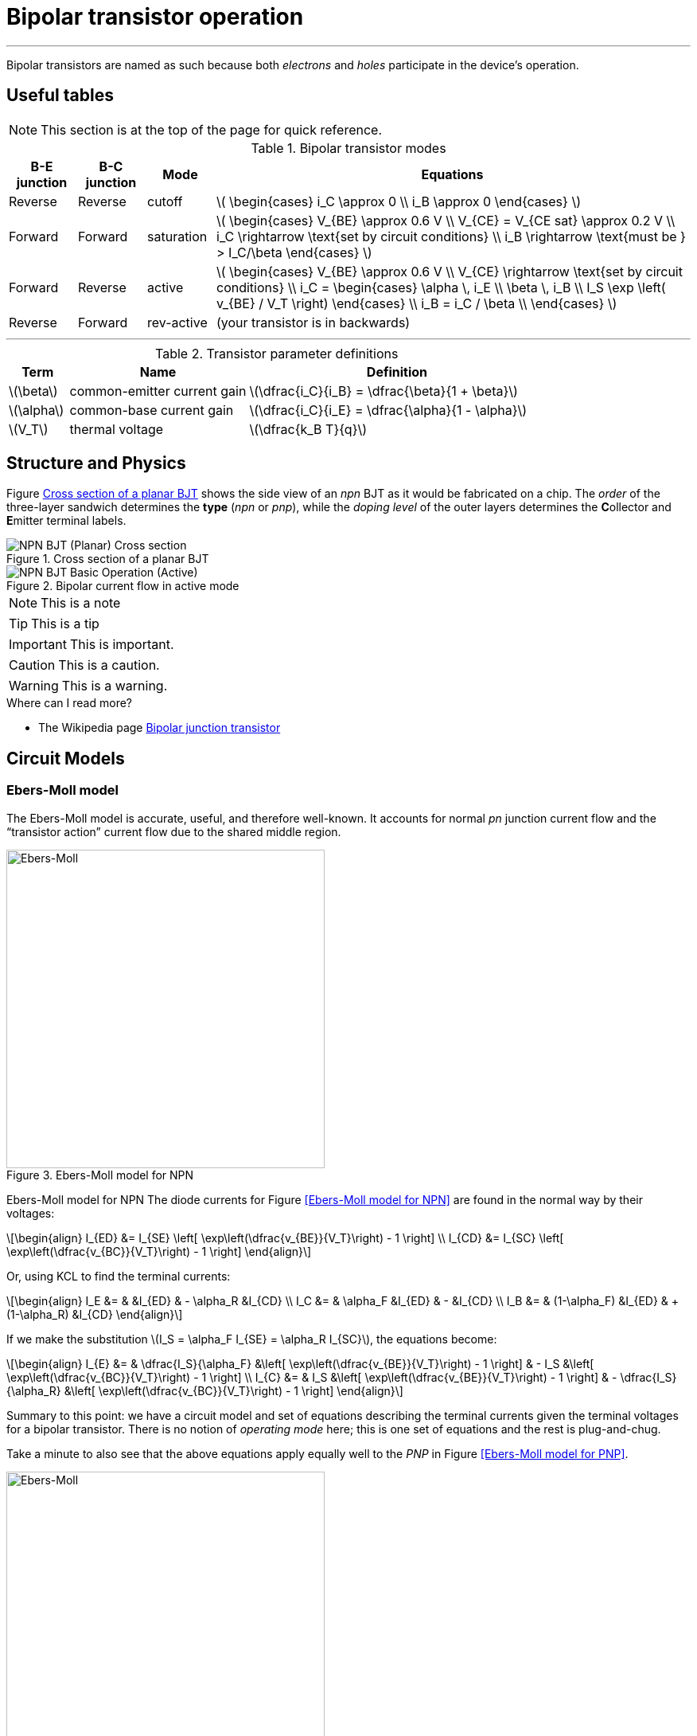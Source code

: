 = Bipolar transistor operation

:sect: &#167;

'''
[#2018-01-10]

Bipolar transistors are named as such because both _electrons_ and _holes_ participate in the device's operation.


== Useful tables

NOTE: This section is at the top of the page for quick reference.


[#bjt-modes]
.Bipolar transistor modes
[cols=".^1,.^1,.^1,.^7"]
|===
|B-E junction |B-C junction |Mode |Equations

|Reverse
|Reverse
|cutoff
|latexmath:[
\begin{cases}
i_C \approx 0 \\
i_B \approx 0
\end{cases}
]

|Forward
|Forward
|saturation
|latexmath:[
\begin{cases}
V_{BE} \approx 0.6 V \\
V_{CE} = V_{CE sat} \approx 0.2 V \\
i_C \rightarrow \text{set by circuit conditions} \\
i_B \rightarrow \text{must be } > I_C/\beta
\end{cases}
]

|Forward
|Reverse
|active
|latexmath:[
\begin{cases}
V_{BE} \approx 0.6 V \\
V_{CE} \rightarrow \text{set by circuit conditions} \\
i_C = \begin{cases}
        \alpha \, i_E \\
        \beta \, i_B \\
        I_S \exp \left( v_{BE} / V_T \right)
      \end{cases} \\
i_B = i_C / \beta \\
\end{cases}
]

|Reverse
|Forward
|rev-active
|(your transistor is in backwards)

|===




'''



[#bjt-parameters]
.Transistor parameter definitions
[cols=".^1,.^3,.^5"]
|===
| Term | Name | Definition

|latexmath:[\beta]
|common-emitter current gain
|latexmath:[\dfrac{i_C}{i_B} = \dfrac{\beta}{1 + \beta}]

|latexmath:[\alpha]
|common-base current gain
|latexmath:[\dfrac{i_C}{i_E} = \dfrac{\alpha}{1 - \alpha}]

|latexmath:[V_T]
|thermal voltage
|latexmath:[\dfrac{k_B T}{q}]

|===



== Structure and Physics

Figure <<bjt-planar>> shows the side view of an _npn_ BJT as it would be fabricated on a chip.
The _order_ of the three-layer sandwich determines the *type* (_npn_ or _pnp_), while the _doping level_ of the outer layers determines the **C**ollector and **E**mitter terminal labels.


[#bjt-planar]
.Cross section of a planar BJT
image::NPN_BJT_(Planar)_Cross-section.svg[]
// from: https://en.wikipedia.org/wiki/File:NPN_BJT_(Planar)_Cross-section.svg
// modified emitter to add "+" to doping

[#bjt-current-flow]
.Bipolar current flow in active mode
image::NPN_BJT_Basic_Operation_(Active).svg[]
// from: https://en.wikipedia.org/wiki/File:NPN_BJT_Basic_Operation_(Active).svg



NOTE: This is a note


TIP: This is a tip


IMPORTANT: This is important.


CAUTION: This is a caution.


WARNING: This is a warning.





.Where can I read more?
****
* The Wikipedia page https://en.wikipedia.org/wiki/Bipolar_junction_transistor[Bipolar junction transistor]

****



== Circuit Models

=== Ebers-Moll model

The Ebers-Moll model is accurate, useful, and therefore well-known.
It accounts for normal _pn_ junction current flow and the "`transistor action`" current flow due to the shared middle region.


.Ebers-Moll model for NPN
image::Ebers-Moll_model_schematic_(NPN).svg[Ebers-Moll, 400]
// from: https://en.wikipedia.org/wiki/File:Ebers-Moll_model_schematic_(NPN).svg

Ebers-Moll model for NPN
The diode currents for Figure <<Ebers-Moll model for NPN>> are found in the normal way by their voltages:

[latexmath]
++++
\begin{align}
I_{ED} &= I_{SE} \left[ \exp\left(\dfrac{v_{BE}}{V_T}\right) - 1 \right] \\
I_{CD} &= I_{SC} \left[ \exp\left(\dfrac{v_{BC}}{V_T}\right) - 1 \right]
\end{align}
++++


Or, using KCL to find the terminal currents:

[latexmath]
++++
\begin{align}
I_E &= &              &I_{ED} & -     \alpha_R &I_{CD} \\
I_C &= &     \alpha_F &I_{ED} & -              &I_{CD} \\
I_B &= & (1-\alpha_F) &I_{ED} & + (1-\alpha_R) &I_{CD}
\end{align}
++++

If we make the substitution latexmath:[I_S = \alpha_F I_{SE} = \alpha_R I_{SC}], the equations become:

[latexmath]
++++
\begin{align}
I_{E} &= &  \dfrac{I_S}{\alpha_F} &\left[ \exp\left(\dfrac{v_{BE}}{V_T}\right) - 1 \right] & - I_S &\left[ \exp\left(\dfrac{v_{BC}}{V_T}\right) - 1 \right] \\
I_{C} &= &  I_S &\left[ \exp\left(\dfrac{v_{BE}}{V_T}\right) - 1 \right] & - \dfrac{I_S}{\alpha_R} &\left[ \exp\left(\dfrac{v_{BC}}{V_T}\right) - 1 \right]
\end{align}
++++

Summary to this point: we have a circuit model and set of equations describing the terminal currents given the terminal voltages for a bipolar transistor.
There is no notion of _operating mode_ here; this is one set of equations and the rest is plug-and-chug.

Take a minute to also see that the above equations apply equally well to the _PNP_ in Figure <<Ebers-Moll model for PNP>>.


.Ebers-Moll model for PNP
image::Ebers-Moll_model_schematic_(PNP).svg[Ebers-Moll, 400]
// from: https://en.wikipedia.org/wiki/File:Ebers-Moll_model_schematic_(PNP).svg



=== E-M approximations

Now we will start making some approximations to arrive at some simpler equations.
The first is to drop the latexmath:[-1]`'s.
Doing this only introduces a significant error when the voltages are within a few multiples of latexmath:[V_T], or less than about 100 mV at room temperature.


[latexmath]
++++
\begin{align}
I_{E} &= &  \dfrac{I_S}{\alpha_F} &\,\exp\left(\dfrac{v_{BE}}{V_T}\right) & - I_S & \,\exp\left(\dfrac{v_{BC}}{V_T}\right) \\
I_{C} &= &  I_S & \,\exp\left(\dfrac{v_{BE}}{V_T}\right) & - \dfrac{I_S}{\alpha_R} & \,\exp\left(\dfrac{v_{BC}}{V_T}\right) \\
I_{B} &= & \dfrac{I_S}{\beta_F} &\,\exp\left(\dfrac{v_{BE}}{V_T}\right) & - \dfrac{I_S}{\beta_R} & \,\exp\left(\dfrac{v_{BC}}{V_T}\right) \\
\end{align}
++++

[#f:ebers-moll]
image::Approximated_Ebers_Moll.svg[Ebers-Moll, 400]
// from: https://commons.wikimedia.org/wiki/File:Approximated_Ebers_Moll.svg


Now, make a few *_assumptions_* for the case of an _NPN_:

* The collector is at an equal or higher potential than its emitter, latexmath:[v_C \ge v_E].

* The base is also at an equal or higher potential than the emitter, latexmath:[v_B \ge v_E].


Imagine that the base-emitter voltage is near zero (a situation when we can't ignore the latexmath:[-1], remember).
The first exponential term will be also near zero.
Also, the second exponential term's latexmath:[v_{BC}] will be near zero or negative.
This causes all of the currents to go to zero.
-> This is _cutoff mode_.

Next imagine that the base-emitter voltage is increased until some reasonable amount of current flows through the forward biased base-emitter _pn_ junction.
At the same time, the collector voltage is larger at some potential higher than the base, reverse biasing the base-collector junction.
The second exponential terms with latexmath:[v_{BC}] will be nearly zero under these conditions and can be ignored.
-> This reduces to the equations for _forward active_ mode:

[latexmath]
++++
\begin{align}
I_E &= \frac{I_C}{\alpha_F} \\
I_C &= I_S \exp\left(\dfrac{v_{BE}}{V_T}\right) \\
I_B &= \frac{I_C}{\beta_F}
\end{align}
++++




=== Gummel-Poon model

The <<gummel-poon>> transistor model is an extension of the Ebers-Moll model to better match measurements and other effects.
An important aspect is that it accounts for variation in latexmath:[\beta_{F,R}] as device current changes.
It is the default bipolar transistor model used in SPICE.
A listing and brief description of the model's parameters is at the Wikipedia page https://en.wikipedia.org/wiki/Gummel%E2%80%93Poon_model[Gummel-Poon model].





=== Shortcuts

There is a section at the end of most chapters in <<cmosvlsi>> called "`Pitfalls and Fallacies`" which gives some hints on where it is easy to over- or under-think an issue.
A favorite that applies to this context is:

[quote, '<<cmosvlsi>> section 2.6, page 93']
____
*Using excessively complicated models for manual calculations:*

Because models cannot be perfectly accurate, there is little value in using excessively complicated models, particularly for hand calculations.
Simpler models give more insight on key trade-offs and more rapid feedback during design.
____


The most important task is to figure out (a.k.a. guess-then-check) which mode the transistor is operating in.
Remember that it is the state of the two _pn_ junctions that determines the mode (forward or reverse).
See the table <<bjt-modes>> for a summary of these modes and the equations that are useful.


==== Example analysis

[#ce-re]
.Example circuit with both collector and emitter resistors
image::ce-re.svg[]





image::ce-basic.svg[]



[#bjt-large-signal-model]
image::bjt-large-signal-model.svg[]





[bibliography]
== References

- [[[cmosvlsi, CMOS VLSI]]] Neil Weste and David Harris, _CMOS VLSI Design - A Circuit and Systems Perspective_, 4th edition. Addison-Wesley, 2011

- [[[gummel-poon, Gummel-Poon]]] H.K. Gummel, H.C. Poon, An Integral Charge Control Model of Bipolar Transistors.  Bell System Technical Journal, 49: 5. May-June 1970 pp 827-852. https://archive.org/details/bstj49-5-827

